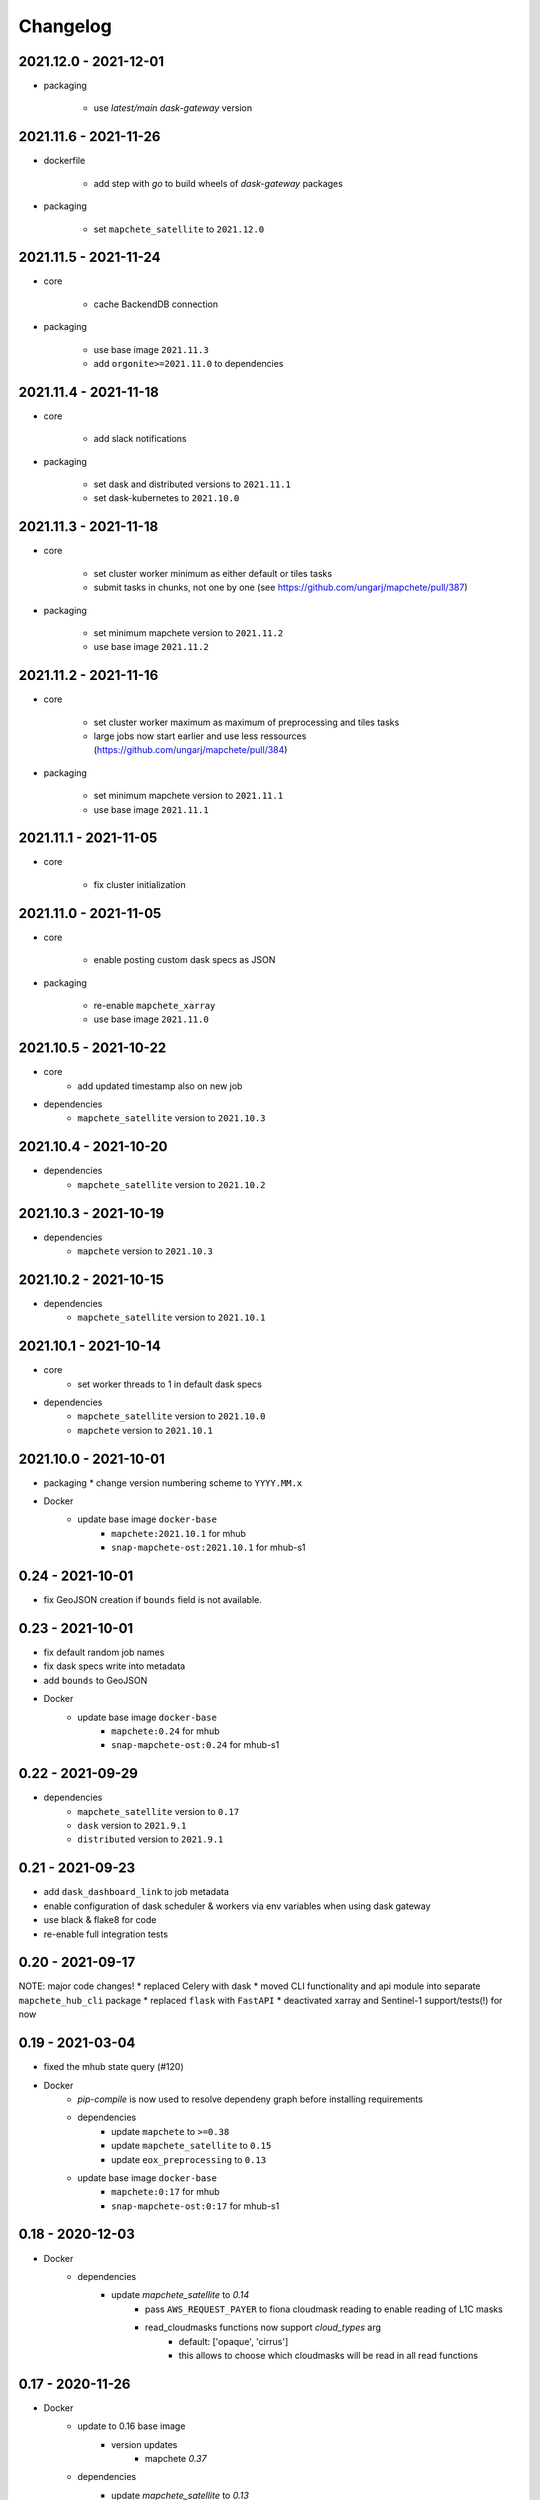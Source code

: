 #########
Changelog
#########

----------------------
2021.12.0 - 2021-12-01
----------------------

* packaging

    * use `latest/main` `dask-gateway` version


----------------------
2021.11.6 - 2021-11-26
----------------------
* dockerfile

    * add step with `go` to build wheels of `dask-gateway` packages

* packaging

    * set ``mapchete_satellite`` to ``2021.12.0``

----------------------
2021.11.5 - 2021-11-24
----------------------

* core

    * cache BackendDB connection

* packaging

    * use base image ``2021.11.3``
    * add ``orgonite>=2021.11.0`` to dependencies


----------------------
2021.11.4 - 2021-11-18
----------------------

* core

    * add slack notifications

* packaging

    * set dask and distributed versions to ``2021.11.1``
    * set dask-kubernetes to ``2021.10.0``


----------------------
2021.11.3 - 2021-11-18
----------------------

* core

    * set cluster worker minimum as either default or tiles tasks
    * submit tasks in chunks, not one by one (see https://github.com/ungarj/mapchete/pull/387)

* packaging

    * set minimum mapchete version to ``2021.11.2``
    * use base image ``2021.11.2``


----------------------
2021.11.2 - 2021-11-16
----------------------

* core

    * set cluster worker maximum as maximum of preprocessing and tiles tasks
    * large jobs now start earlier and use less ressources (https://github.com/ungarj/mapchete/pull/384)

* packaging

    * set minimum mapchete version to ``2021.11.1``
    * use base image ``2021.11.1``


----------------------
2021.11.1 - 2021-11-05
----------------------

* core

    * fix cluster initialization


----------------------
2021.11.0 - 2021-11-05
----------------------

* core

    * enable posting custom dask specs as JSON

* packaging

    * re-enable ``mapchete_xarray``
    * use base image ``2021.11.0``


----------------------
2021.10.5 - 2021-10-22
----------------------

* core
    * add updated timestamp also on new job

* dependencies
    * ``mapchete_satellite`` version to ``2021.10.3``


----------------------
2021.10.4 - 2021-10-20
----------------------

* dependencies
    * ``mapchete_satellite`` version to ``2021.10.2``


----------------------
2021.10.3 - 2021-10-19
----------------------

* dependencies
    * ``mapchete`` version to ``2021.10.3``


----------------------
2021.10.2 - 2021-10-15
----------------------

* dependencies
    * ``mapchete_satellite`` version to ``2021.10.1``


----------------------
2021.10.1 - 2021-10-14
----------------------

* core
    * set worker threads to 1 in default dask specs

* dependencies
    * ``mapchete_satellite`` version to ``2021.10.0``
    * ``mapchete`` version to ``2021.10.1``


----------------------
2021.10.0 - 2021-10-01
----------------------

* packaging
  * change version numbering scheme to ``YYYY.MM.x``

* Docker
    * update base image ``docker-base``
        * ``mapchete:2021.10.1`` for mhub
        * ``snap-mapchete-ost:2021.10.1`` for mhub-s1


-----------------
0.24 - 2021-10-01
-----------------
* fix GeoJSON creation if ``bounds`` field is not available.


-----------------
0.23 - 2021-10-01
-----------------
* fix default random job names
* fix dask specs write into metadata
* add ``bounds`` to GeoJSON
* Docker
    * update base image ``docker-base``
        * ``mapchete:0.24`` for mhub
        * ``snap-mapchete-ost:0.24`` for mhub-s1


-----------------
0.22 - 2021-09-29
-----------------
* dependencies
    * ``mapchete_satellite`` version to ``0.17``
    * ``dask`` version to ``2021.9.1``
    * ``distributed`` version to ``2021.9.1``


-----------------
0.21 - 2021-09-23
-----------------
* add ``dask_dashboard_link`` to job metadata
* enable configuration of dask scheduler & workers via env variables when using dask gateway
* use black & flake8 for code
* re-enable full integration tests


-----------------
0.20 - 2021-09-17
-----------------
NOTE: major code changes!
* replaced Celery with dask
* moved CLI functionality and api module into separate ``mapchete_hub_cli`` package
* replaced ``flask`` with ``FastAPI``
* deactivated xarray and Sentinel-1 support/tests(!) for now


-----------------
0.19 - 2021-03-04
-----------------
* fixed the mhub state query (#120)
* Docker
    * `pip-compile` is now used to resolve dependeny graph before installing requirements
    * dependencies
        * update ``mapchete`` to ``>=0.38``
        * update ``mapchete_satellite`` to ``0.15``
        * update ``eox_preprocessing`` to ``0.13``
    * update base image ``docker-base``
        * ``mapchete:0:17`` for mhub
        * ``snap-mapchete-ost:0:17`` for mhub-s1


-----------------
0.18 - 2020-12-03
-----------------
* Docker
    * dependencies
        * update `mapchete_satellite` to `0.14`
            * pass ``AWS_REQUEST_PAYER`` to fiona cloudmask reading to enable reading of L1C masks
            * read_cloudmasks functions now support `cloud_types` arg
                * default: ['opaque', 'cirrus']
                * this allows to choose which cloudmasks will be read in all read functions


-----------------
0.17 - 2020-11-26
-----------------
* Docker
    * update to 0.16 base image
        * version updates
            * mapchete `0.37`
    * dependencies
        * update `mapchete_satellite` to `0.13`
            * replace catching all rasterio errors using ``mapchete.errors.MapcheteIOError`` class (!96)
            * make retry decoration settings configurable via env (!96)
                * ``MP_SATELLITE_IO_RETRY_TRIES`` (default: 3)
                * ``MP_SATELLITE_RETRY_DELAY`` (default: 1)
                * ``MP_SATELLITE_IO_RETRY_BACKOFF`` (default: 1)
            * packaging:
                * increase mapchete minimum dependency to 0.37 (!96)


-----------------
0.16 - 2020-11-25
-----------------
* Docker
    * update to 0.14 base image
        * version updates
            * GDAL `3.2.0`
    * dependencies
        * update `mapchete_satellite` to `0.12`
            * S2AWS_COG:
                * switch off catalog concurency for S2 STAC search endpoint (#82)
                * retry `rasterio.errors.CRSError` and `rasterio.errors.CRSError` (#83, #84)
    * make Dockerfile more dev-friendly (!101)
    * remove requester pays ENV setting as it should be provided on deployment (!101)
* starter scripts
    * added `AWS_DEFAULT_REGION` to starter scripts (#124)


-----------------
0.15 - 2020-11-12
-----------------
* main package
    * pin Celery dependency to <5.0.0 because of breaking changes in API
    * API
        * remove default progress timeout
    * CLI
        * better make use of tqdm api
* Docker
    * update to 0.13 base image
        * version updates
            * Fiona 1.8.17
            * GDAL 3.1.3
            * GEOS 3.7.1 (downgraded from 3.8.1)
            * OpenSAR Toolkit 0.9.8
            * proj 7.1.1
            * pyproj 2.6.1
    * dependencies
        * updated `mapchete_satellite` to `0.11`
            * enable S2AWS_COG archive
            * enable BRDF correction
    * use new internal PyPi instance from EOX GitLab to install internal packages
* testing
    * use CI_JOB_ID instead of random hash for docker-compose project in order to clean up running containers & volumes properly after test run


-----------------
0.14 - 2020-09-08
-----------------
* main package
    * add worker event rate limit (!85, #67)
    * CLI
        * fix missing output_path in verbose mode (!81)
        * fix worker count (!83)
        * add `mhub workers` subcommand (!84)
* starter scripts (#106)
    * restructured directories
    * added
        * `idle_workers.sh`
        * `live_worker_info.sh`
* Docker
    * use base image 0.12 which updates
        * GDAL `2.4.4` (downgraded from `3.0.4`)
        * proj `5.2.0` (downgraded from `6.3.2`)
    * install latest boto3 version
* testing
    * use random ports and use unique name for docker-compose project (!88)



-----------------
0.13 - 2020-08-04
-----------------
* main package
    * fix job termination (#108)
* Docker
    * use base image 0.11 which updates
        * GDAL `3.0.4`
        * Fiona `1.8.13.post1`
        * mapchete `0.35`


-----------------
0.12 - 2020-07-20
-----------------
* main package
    * use a MongoDB instance as message broker (!69)
    * use a MongoDB instance as backend database for jobs (!69, !70)
    * cancel jobs (!69, #4)
    * monitor does not have to run on same machine than server anymore (!69)
    * mapchete_satellite: increase remote timeout to 30s (!74, #88)
* testing
    * run integration tests using docker-compose (!69, #44)
    * retry test stage (!72)
* Docker
    * use mapchete_satellite 0.10
    * use base image 0.10 which updates
        * GDAL `3.1.2`
        * Fiona `1.8.13`
        * GEOS `3.8.1`
        * mapchete `0.34`
        * proj `6.3.2`
        * rasterio `1.1.4`
        * spatialite `5.0.0-beta0`
        * SQLite `3310100`


-----------------
0.11 - 2020-06-02
-----------------
* Docker
    * use mapchete_satellite 0.9
    * use base image 0.9 which updates OpenSAR toolkit to 0.9.7


-----------------
0.10 - 2020-05-25
-----------------
* Docker
    * use orgonite 0.6 and don't extra install Cython
    * use base image 0.8 which fixes ost version mismatch for `mhub_s1` image (#91)


----------------
0.9 - 2020-05-20
----------------
* repository
    * removed deprecated Mapfiles
* Docker
    * use base image 0.7
    * automate docker builds
    * add full zarr support in builds
* API
    * require to encode custom process code as base64 string
    * fix passing on query parameters to `/jobs/` endpoint (#89)


----------------
0.8 - 2020-02-27
----------------
* CLI
    * add ``--timeout`` parameter
    * increase verbose output
    * add ``--debug`` flag to all subcommands
    * add ``remote-versions`` query
* monitor
    * make sure job events have a ``job_id`` before updating the database
    * add ``job_name`` filter
    * rename ``StatusHandler.all()`` to ``StatusHandler.jobs()``
* API
    * don't append queue information in capabilities.json
    * add queue length (i.e. number of jobs waiting) to response
    * add /queues/<queue_name> to API
* seeding
    * added mercator configurations
    * fixed compression setting in mapfiles


----------------
0.7 - 2020-02-07
----------------
* increased ``eox_preprocessing`` dependency to ``0.9``
* mhub handles jobs with other CRSes than EPSG:4326 (fixes #59)

----------------
0.6 - 2020-01-12
----------------
* fix query error when filtering by queues or commands (#73)
* enable posting of custom process file (#52)
* fix rendering artefacts by changing mapserver scaling
* remove AWS credentials from mapfile & adapted starter script to temporarily include credentials from environment
* increased ``eox_preprocessing`` dependency to ``0.8``
* increased base image version for Dockerfile to ``0.3``
* added AWS management scripts
* use multistage docker builds to reduce image size

----------------
0.5 - 2019-11-23
----------------
* enable filters to better query jobs (#53)
* print more details using ``mhub jobs`` and ``mhub status <job_id>``
* rename ``mapchete_hub.worker`` module to ``mapchete_hub.commands``
* remember timestamp on ``task-received`` and ``task-started`` events in ``started`` property
* add Celery-Slack integration (#26)
* add ``mhub batch`` command
* pass on mapchete config as ``OrderedDict`` (#48)
* serialize Cerlery messages as ``JSON`` instead of pickling
* fix ``announce_on_slack`` setting (#66 #25)

----------------
0.4 - 2019-11-15
----------------
* fixed preprocessing dependency from version 0.4 to 0.5

----------------
0.3 - 2019-11-15
----------------
* Docker image registry.gitlab.eox.at/maps/mapchete_hub/mhub:0.3
    * bases on registry.gitlab.eox.at/maps/docker-base/mapchete:0.2
* add ``mhub execute`` and ``mhub index`` commands (#54)
* API returns more useful error message for client
* automatically assign job ID (#64)
* only use one docker image for all mhub services: registry.gitlab.eox.at/maps/mapchete_hub/mhub

----------------
0.2 - 2019-11-07
----------------
* Docker image registry.gitlab.eox.at/maps/mapchete_hub/mhub:0.2
    * bases on registry.gitlab.eox.at/maps/docker-base/mapchete:0.1
* celery worker now capture logs again (#62)
* zone_worker and preview_worker modules renamed to execute and index like their mapchete counterparts (#60)
* use tagged versions instead of branches in docker base images & depdendencies (#58)
* move mapserver and mapcache docker images to docker-base repository (#57)
* generate capabilities.json (#51)
* filter jobs by process output path (#40)
* list available processes
* list active queues and workers
* use built-in mapchete batch functions (#47)
* added better unit test coverage for most flask & celery related code parts (#7)
* start monitor in child process (#23)
* use built-in mapchete batch functions (#47)
* deploy application as WSGI using gunicorn (#20)
* added `mapchete_hub.api.API` class which abstracts all the relevant requests to the API
* when starting a worker, a queue can be specified which solves (#32)
* switched to `mapchete_satellite` backend
* added image filter functions
* pyproj metis support 1.9.5.1
* Sentinel-1 integration and images
* mhub, broker, etc. s1processor for mundi

----------------
0.1 - 2018-06-25
----------------

* first build
